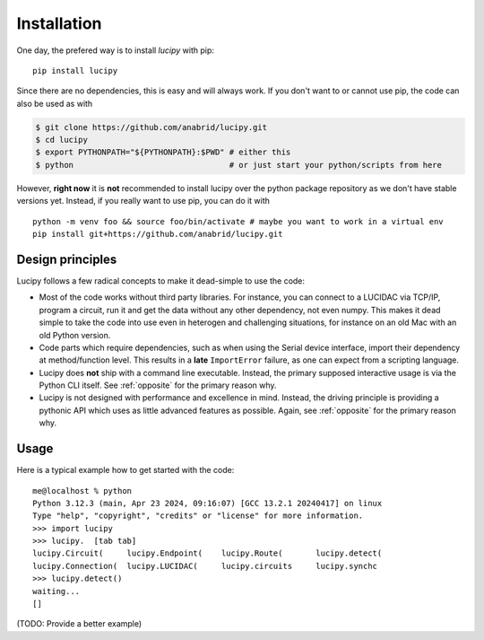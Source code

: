 .. _installation: 

Installation
============

One day, the prefered way is to install *lucipy* with pip:

::

   pip install lucipy

Since there are no dependencies, this is easy and will always work. If you don't want
to or cannot use pip, the code can also be used as with

.. code-block:: bash

   $ git clone https://github.com/anabrid/lucipy.git
   $ cd lucipy
   $ export PYTHONPATH="${PYTHONPATH}:$PWD" # either this
   $ python                                 # or just start your python/scripts from here

However, **right now** it is **not** recommended to install lucipy over the python
package repository as we don't have stable versions yet. Instead, if you really want to
use pip, you can do it with

:: 

  python -m venv foo && source foo/bin/activate # maybe you want to work in a virtual env
  pip install git+https://github.com/anabrid/lucipy.git


Design principles
-----------------

Lucipy follows a few radical concepts to make it dead-simple to use the code:

* Most of the code works without third party libraries. For instance, you can connect to
  a LUCIDAC via TCP/IP, program a circuit, run it and get the data without any other
  dependency, not even numpy. This makes it dead simple to take the code into use even in
  heterogen and challenging situations, for instance on an old Mac with an old Python
  version.
* Code parts which require dependencies, such as when using the Serial device interface,
  import their dependency at method/function level. This results in a **late** ``ImportError``
  failure, as one can expect from a scripting language.
* Lucipy does **not** ship with a command line executable. Instead, the primary supposed
  interactive usage is via the Python CLI itself. See :ref:`opposite` for the primary
  reason why.
* Lucipy is not designed with performance and excellence in mind. Instead, the driving
  principle is providing a pythonic API which uses as little advanced features as possible.
  Again, see :ref:`opposite` for the primary reason why.

Usage
-----

Here is a typical example how to get started with the code:

::
    
    me@localhost % python
    Python 3.12.3 (main, Apr 23 2024, 09:16:07) [GCC 13.2.1 20240417] on linux
    Type "help", "copyright", "credits" or "license" for more information.
    >>> import lucipy
    >>> lucipy.  [tab tab]
    lucipy.Circuit(     lucipy.Endpoint(    lucipy.Route(       lucipy.detect(      
    lucipy.Connection(  lucipy.LUCIDAC(     lucipy.circuits     lucipy.synchc       
    >>> lucipy.detect()
    waiting...
    []

(TODO: Provide a better example)
